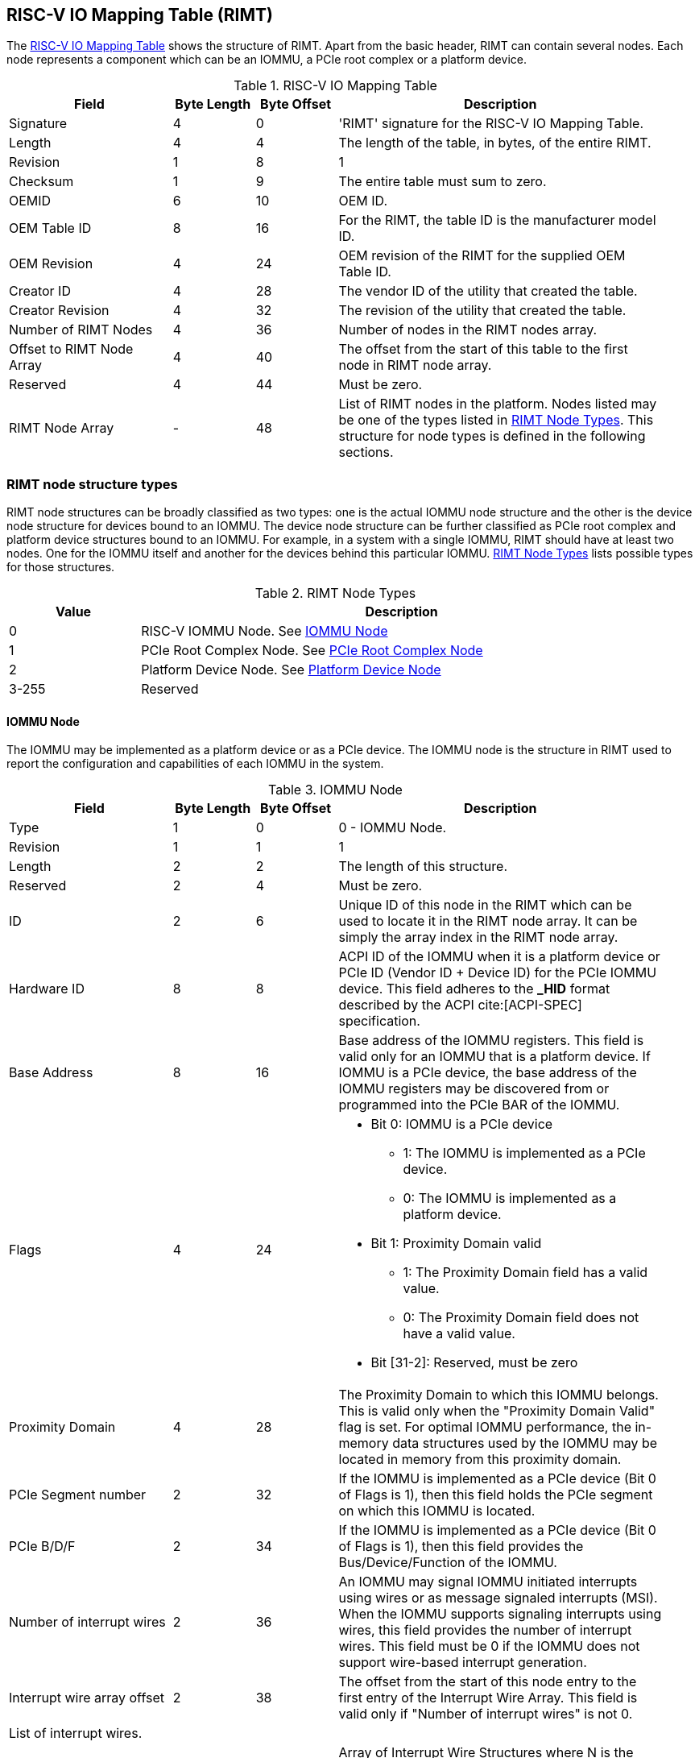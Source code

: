 == RISC-V IO Mapping Table (RIMT)

The <<rimt>> shows the structure of RIMT. Apart from the basic header, RIMT can contain several
nodes. Each node represents a component which can be an IOMMU, a PCIe root complex or a platform
device.

.RISC-V IO Mapping Table
[[rimt]]
[cols="2,1,1,4", width=95%, options="header"]
|===
| *Field*                     | *Byte Length* | *Byte Offset* | *Description*
| Signature                   | 4             | 0             | 'RIMT' signature for the RISC-V IO
                                                                Mapping Table.
| Length                      | 4             | 4             | The length of the table, in bytes,
                                                                of the entire RIMT.
| Revision                    | 1             | 8             | 1
| Checksum                    | 1             | 9             | The entire table must sum to zero.
| OEMID                       | 6             | 10            | OEM ID.
| OEM Table ID                | 8             | 16            | For the RIMT, the table ID is the
                                                                manufacturer model ID.
| OEM Revision                | 4             | 24            | OEM revision of the RIMT for the
                                                                supplied OEM Table ID.
| Creator ID                  | 4             | 28            | The vendor ID of the utility that
                                                                created the table.
| Creator Revision            | 4             | 32            | The revision of the utility that
                                                                created the table.
| Number of RIMT Nodes        | 4             | 36            | Number of nodes in the RIMT nodes
                                                                array.
| Offset to RIMT Node Array   | 4             | 40            | The offset from the start of this table
                                                                to the first node in RIMT node
                                                                array.
| Reserved                    | 4             | 44            | Must be zero.
| RIMT Node Array             | -             | 48            | List of RIMT nodes in the
                                                                platform. Nodes listed may be one
                                                                of the types listed in
                                                                <<rimt_node_structure>>. This
                                                                structure for node types is
                                                                defined in the following sections.
|===

=== RIMT node structure types
RIMT node structures can be broadly classified as two types: one is the actual IOMMU node
structure and the other is the device node structure for devices bound to an IOMMU. The device node
structure can be further classified as PCIe root complex and platform device structures bound to an IOMMU. For example,
in a system with a single IOMMU, RIMT should have at least two nodes. One for the IOMMU itself
and another for the devices behind this particular IOMMU. <<rimt_node_structure>> lists possible
types for those structures.

.RIMT Node Types
[[rimt_node_structure]]
[cols="1,4", width=95%, options="header"]
|===
| *Value* | *Description*
| 0       | RISC-V IOMMU Node. See <<iommu_node_structure>>
| 1       | PCIe Root Complex Node. See <<rc_node_structure>>
| 2       | Platform Device Node. See <<platform_node_structure>>
| 3-255   | Reserved
|===

==== IOMMU Node
The IOMMU may be implemented as a platform device or as a PCIe device. The IOMMU node is
the structure in RIMT used to report the configuration and capabilities of each IOMMU in the system.

.IOMMU Node
[[iommu_node_structure]]
[cols="2,1,1,4", width=95%, options="header"]
|===
| *Field*                    | *Byte Length* | *Byte Offset* | *Description*
| Type                       | 1             | 0             | 0 - IOMMU Node.
| Revision                   | 1             | 1             | 1
| Length                     | 2             | 2             | The length of this structure.
| Reserved                   | 2             | 4             | Must be zero.
| ID                         | 2             | 6             | Unique ID of this node in the RIMT which can
							       be used to locate it in the RIMT node array.
							       It can be simply the array index in the RIMT
							       node array.
| Hardware ID                | 8             | 8             | ACPI ID of the IOMMU when it is a platform device
                                                               or PCIe ID (Vendor ID + Device ID) for
                                                               the PCIe IOMMU device. This field adheres to the
                                                               *_HID* format described by the ACPI
                                                               cite:[ACPI-SPEC] specification.
| Base Address               | 8             | 16            | Base address of the IOMMU registers.
                                                               This field is valid only for an IOMMU
                                                               that is a platform device. If IOMMU
                                                               is a PCIe device, the base address of
                                                               the IOMMU registers may be discovered
                                                               from or programmed into the PCIe BAR
                                                               of the IOMMU.
| Flags                      | 4             | 24
a|

* Bit 0: IOMMU is a PCIe device
** 1: The IOMMU is implemented as a PCIe device.
** 0: The IOMMU is implemented as a platform device.

* Bit 1: Proximity Domain valid
** 1: The Proximity Domain field has a valid value.
** 0: The Proximity Domain field does not have a valid value.

* Bit [31-2]: Reserved, must be zero

| Proximity Domain            | 4            | 28            | The Proximity Domain to which this
                                                               IOMMU belongs. This is valid only
                                                               when the "Proximity Domain Valid"
                                                               flag is set. For optimal IOMMU
                                                               performance, the in-memory data
                                                               structures used by the IOMMU may be
                                                               located in memory from this proximity
                                                               domain.
| PCIe Segment number         | 2            | 32            | If the IOMMU is implemented as a PCIe
                                                               device (Bit 0 of Flags is 1), then
                                                               this field holds the PCIe segment on
                                                               which this IOMMU is located.
| PCIe B/D/F                  | 2            | 34            | If the IOMMU is implemented as a PCIe
                                                               device (Bit 0 of Flags is 1), then
                                                               this field provides the
                                                               Bus/Device/Function of the IOMMU.
| Number of interrupt wires   | 2            | 36            | An IOMMU may signal IOMMU initiated
                                                               interrupts using wires or as message
                                                               signaled interrupts (MSI). When the
                                                               IOMMU supports signaling interrupts
                                                               using wires, this field provides the
                                                               number of interrupt wires. This field
                                                               must be 0 if the IOMMU does not
                                                               support wire-based interrupt
                                                               generation.
| Interrupt wire array offset | 2            | 38            | The offset from the start of this
                                                               node entry to the first
                                                               entry of the Interrupt Wire Array.
                                                               This field is valid only if "Number
                                                               of interrupt wires" is not 0.
4+|List of interrupt wires.
| Interrupt wire array        | 8 * N        | 40            | Array of Interrupt Wire Structures where N
							       is the number of elements in the array.
                                                               See <<interrupt_wire_structure>>.
|===

.Interrupt Wire Structure
[[interrupt_wire_structure]]
[cols="2,1,1,4", width=95%, options="header"]
|===
| *Field*          | *Byte Length* | *Byte Offset* | *Description*
| Interrupt Number | 4             | 0             | Interrupt number. This should be a Global System Interrupt (GSI) number.
						     These are wired interrupts with GSI numbers mapping to a particular PLIC
						     or APLIC. The OSPM determines the mapping of the Global System Interrupts
						     by determining how many interrupt inputs each PLIC or APLIC supports and
						     by determining the global system interrupt base for each PLIC / APLIC.
| Flags            | 4             | 4
a|

* Bit 0: Interrupt Mode
** 0: Edge Triggered.
** 1: Level Triggered.

* Bit 1: Interrupt Polarity
** 0: Active Low.
** 1: Active High.

* Bit [31-2]: Reserved, must be zero

|===

==== PCIe Root Complex Node
The PCIe root complex node is the logical PCIe root complex which can be used to
represent an entire physical root complex, an RCiEP/set of RCiEPs, a standalone PCIe device or the
hierarchy below a PCIe host bridge.

.PCIe Root Complex Node
[[rc_node_structure]]
[cols="2,1,1,4", width=95%, options="header"]
|===
| *Field*                 | *Byte Length* | *Byte Offset* | *Description*
|Type                     | 1             | 0             | 1 - PCIe Root Complex Node.
|Revision                 | 1             | 1             | 1
|Length                   | 2             | 2             | The length of this structure.
|Reserved                 | 2             | 4             | Must be zero.
| ID                      | 2             | 6             | Unique ID of this node in the RIMT which can
							    be used to locate it in the RIMT node array.
							    It can be simply the array index in the RIMT
							    node array.
| Flags                   | 4             | 8
a|

* Bit 0: ATS support
** 0: ATS is not supported in this root complex.
** 1: ATS supported in this root complex.

* Bit 1: PRI support
** 0: PRI is not supported in this root complex.
** 1: PRI is supported in this root complex.

* Bit [31-2]: Reserved, must be zero

| Reserved                | 2             | 12            | Must be zero.
| PCIe Segment number     | 2             | 14            | The PCIe segment number, as in MCFG and
                                                            as returned by _SEG method in the
                                                            ACPI namespace.
| ID mapping array offset | 2             | 16            | The offset from the start of this node
                                                            to the start of the ID mapping array.
| Number of ID mappings   | 2             | 18            | Number of elements in the ID mapping
                                                            array.
4+|List of ID mappings
| ID mapping array        | 20 * N        | 20            | Array of ID mapping structures where N
							    is the number of ID mapping structures.
							    See <<id_mapping_structure>>.
|===

The ID mapping structure provides information on how devices are connected to an IOMMU. The devices may be
natively identified by a source ID but the platform may use a remapped ID to identify transactions from the
device to the IOMMU.

For PCIe devices, source ID is the 16-bit triplet of PCIe bus number (8-bit), device number (5-bit), and
function number (3-bit) (collectively known as routing identifier or RID). A range of source IDs must map to a
single IOMMU only. If there are multiple root complexes with the same PCIe segment number, then their source
ID ranges must not overlap. For each ACPI device object of the root complex which belongs to the same PCIe
segment, the firmware must include the Device Specific Method (_DSM), Function Index 5, for preserving boot
configurations as defined by the PCI Firmware Specification cite:[PCI-FW-SPEC]. The _DSM method must return
zero to indicate that the Operating System must preserve PCIe resource assignments made by the firmware at
boot time.

For platform devices, it is the implementation specific ID and managed by the device driver. Each ID mapping
array entry provides a mapping from a range of source IDs to the corresponding device IDs that will be used at
the input to the IOMMU. See <<Mapping-Examples>> for an example of ID mapping structures.

.ID Mapping Structure
[[id_mapping_structure]]
[cols="2,1,1,4", width=95%, options="header"]
|===
| *Field*                    | *Byte Length* | *Byte Offset* | *Description*
| Source ID Base             | 4             | 0             | The base of a range of source IDs
                                                               mapped by this entry to a range of
                                                               device IDs that will be used at input
                                                               to the IOMMU.
| Number of IDs              | 4             | 4             | Number of IDs in the range. The range
                                                               must include the IDs of devices that
                                                               may be enumerated later during OS
                                                               boot (For example, SR-IOV Virtual
                                                               Functions).
| Destination Device ID Base | 4             | 8             | The base of the destination ID range
                                                               as mapped by this entry. This is the
							       *device_id* as defined by the RISC-V IOMMU
							       specification cite:[IOMMU-SPEC]
| Destination IOMMU Offset   | 4             | 12            | The destination IOMMU with which the
                                                               these IDs are associated. This field
                                                               is the offset of the RISC-V IOMMU
                                                               node from the start of the RIMT
                                                               table.
| Flags                      | 4             | 16
a|

* Bit 0: ATS Required
** 0: ATS does not need to be enabled for the device to function.
** 1: ATS needs to be enabled for the device to function.

* Bit 1: PRI Required
** 0: PRI does not need to be enabled for the device to function.
** 1: PRI needs to be enabled for the device to function.

* Bit [31-2]: Reserved, must be zero
|===

==== Platform Device Node
There may be non-PCIe platform devices which are enumerated using Differentiated System Description
Table(DSDT). These devices may have one or more source IDs in the mapping table, but they can have
their own scheme to define the source IDs. Hence, those source IDs can only be unique to the ACPI
platform device. The interpretation of those source IDs is expected to be managed by the platform
device's device driver.

.Platform Device Node
[[platform_node_structure]]
[cols="2,1,1,4", width=95%, options="header"]
|===
| *Field*                 | *Byte Length* | *Byte Offset* | *Description*
| Type                    | 1             | 0             | 2 - Platform Device Node.
| Revision                | 1             | 1             | 1
| Length                  | 2             | 2             | The length of this structure.
| Reserved                | 2             | 4             | Must be zero.
| ID                      | 2             | 6             | Unique ID of this node in the RIMT which can
							    be used to locate it in the RIMT node array.
							    It can be simply the array index in the RIMT
							    node array.
| ID mapping array offset | 2             | 8             | The offset from the start of this node
                                                            to the start of the ID mapping array.
| Number of ID mappings   | 2             | 10            | Number of elements in the ID mapping array.
| Device Object Name      | M             | 12            | Null terminated ASCII string. Full path
                                                            to the device object in the ACPI namespace.
| Padding                 | P             | 12 + M        | Pad with zeros to align the ID mapping array
							    at 4-byte offset.
4+|List of ID mappings.
| ID Mapping Array        | 20 * N        | 12 + M + P    | Array of ID mapping structures where N is the
							    number of ID mapping structures.
							    See <<id_mapping_structure>>.
|===

